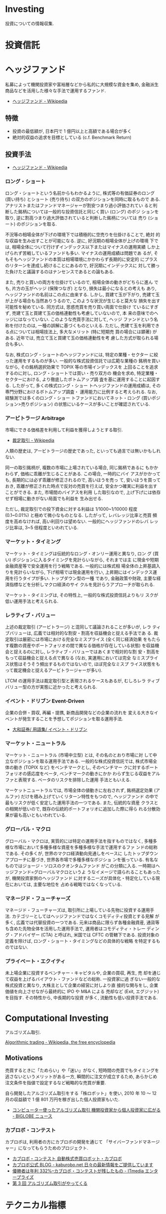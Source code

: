 * Investing
  投資についての情報収集.

* 投資信託
* ヘッジファンド
  私募によって機関投資家や富裕層などから私的に大規模な資金を集め, 
  金融派生商品などを活用した様々な手法で運用するファンド.

 - [[http://ja.wikipedia.org/wiki/%E3%83%98%E3%83%83%E3%82%B8%E3%83%95%E3%82%A1%E3%83%B3%E3%83%89][ヘッジファンド - Wikipedia]]

** 特徴
 - 投資の最低額が, 日本円で 1 億円以上と高額である場合が多く
 - 絶対的収益の追求を目標としている (c.f. Benchmark Return)

** 投資手法
   
   - [[http://ja.wikipedia.org/wiki/%E3%83%98%E3%83%83%E3%82%B8%E3%83%95%E3%82%A1%E3%83%B3%E3%83%89][ヘッジファンド - Wikipedia]]

*** ロング・ショート
    ロング・ショートという名前からもわかるように, 株式等の有価証券のロング
    (買い持ち) とショート (売り持ち) の双方のポジションを同時に取るもので
    ある. アナリストまたはファンドマネージャーが割安つまり過小評価されてい
    ると判断した銘柄については一般的な投資信託と同じく買い (ロング) のポジ
    ションを取り, 逆に割高つまり過大評価されていると判断した銘柄については
    売り (ショート) のポジションを取る.

    不況等の相場全体が下げの環境下では積極的に空売りを仕掛けることで, 絶対
    的な収益を生み出すことが可能になる. 逆に, 好況期の相場全体が上げの環境
    下では, 相場全体について行けずインデックス以下またはマイナスの運用実績
    しか上げられず苦戦しているファンドも多い. マイナスの運用成績は問題であ
    るが, そもそもヘッジファンドの本質は相場環境にかかわらず長期的に安定的
    にプラスのリターンを達成し続けることにあるので, 好況期にインデックスに
    対して勝った負けたと議論するのはナンセンスであるとの論もある.

    また, 売りと買いの両方を仕掛けているので, 相場全体の動きがどちらに進ん
    でも, 片方の玉がヘッジ (保険つなぎ) となり, 損失は最小になるとの考えも
    あり, ヘッジファンドの名前はこの点に由来する. しかし, 買建て玉が下がり,
    売建て玉が上がる場合も当然ありうるので, このような状況が生じると莫大な
    損失を出す可能性を秘めている. 同方式は, 思惑売買を売り買い両面で仕掛け
    ているにすぎず, 売建て玉と買建て玉の価格連動性も考慮していないので, 本
    来の意味でのヘッジにはなっていない. このような売買手法に対して, ヘッジ
    ファンドという名称を付けたのは, 一種の誤解に基づくものといえる. ただし,
    売建て玉を利用できる点については相場技法上, 多大なメリット (特に短期売
    買の場合には顕著) がある. 近年では, 売立て玉と買建て玉の価格連動性を考
    慮した方式が取られる場合も多い.

    なお, 株式ロング・ショートのヘッジファンドには, 特定の業種・セクター
    に絞った運用をするものが多い. 一般的な株式投資信託では広範な業種の
    銘柄を買いながら, その銘柄選択効果で TOPIX 等の市場インデックスを
    上回ることを追求するのに対し, ロング・ショートでは買い・売り双方の
    機会を求め, 特定業種・セクターにおける, より徹底したボトムアップ調
    査を基に運用することに起因する. したがって, 多くの株式ロング・ショー
    トヘッジファンドの運用成績は, その専門分野におけるボトムアップ調査・
    運用能力に比例すると考えられる. なお, 経験測では多くのロング・ショー
    トファンドにおいてネット・ロング (買いポジション>売りポジション)
    の状態にいるケースが多いことが確認されている.

*** アービトラージ Arbitrage
   市場にできる価格差を利用して利益を獲得しようとする取引.
   
   - [[http://ja.wikipedia.org/wiki/%E8%A3%81%E5%AE%9A%E5%8F%96%E5%BC%95][裁定取引 - Wikipedia]]

   人類の歴史は, アービトラージの歴史であった, といっても過言では無いかもしれない.

   同一の取引銘柄が, 複数の市場に上場されている場合, 同じ銘柄であるに
   もかかわらず, 価格に乖離が生じることがある. この場合, 一時的にバイ
   アスがかかっても, 長期的には必ず乖離が修正されるので, 高いほうを売っ
   て, 安いほうを買っておき, 乖離が修正された時点で反対の売買を行えば,
   安全かつ確実に利益を出すことができる. また, 市場間のバイアスを利用
   した取引なので, 上げ下げには依存せず相場に動きがない局面でも利益を
   生み出せる.

   ただし, 裁定取引での投下資金に対する利益は 1/1000~1/10000 程度
   (0.1~0.01%) と極めて微小なものとなる. したがって, レバレッジ比率と売買
   頻度を高めなければ, 高い利回りは望めない. 一般的にヘッジファンドのレバ
   レッジ比率は, 3~5 倍程度といわれている.

*** マーケット・タイミング
    マーケット・タイミングは伝統的なロング・オンリー運用と異なり, ロン
    グ (買い) ポジションに入るタイミングを見計らいながら, それまでは主
    に現金や短期金融資産等で安全運用を行う戦略である. 一般的には株式相
    場全体の上昇基調入りを見計らいながら, 下げ相場では現金運用を行い,
    上昇期にはインデックス運用を行うタイプが多い. トップダウン型の一種
    であり, 金融政策や財政, 主要な経済指標などを分析しマクロ経済のサイ
    クルを見計らうアプローチが取られる.

    マーケット・タイミングは, その特性上, 一般的な株式投資信託よりもリ
    スクが低い運用手法と考えられる.

*** レラティブ・バリュー
    上述の裁定取引 (アービトラージ) と混同して議論されることが多いが, レラ
    ティブバリューは, 広義では相対的な割安・割高を収益機会と捉える手法であ
    る. 裁定取引は厳密には市場における完全なミスプライス (全く同じ経済効果
    をもたらす複数の資産やポートフォリオの間で異なる価格が存在している状態)
    を収益機会と捉えるのに対し, レラティブ・バリューではあくまで相対的な割
    安・割高をもって収益機会と捉える点で異なる (なお, 実運用においては完全
    なミスプライス状態はそうそう頻出するものではないので, ほぼ完全なミスプ
    ライス状態をもって裁定機会と捉えるアービトラージャーが多い).

    LTCM の運用手法は裁定取引型と表現されるケースもあるが, むしろレラ
    ティブバリュー型の方が実態に近かったと考えられる.

*** イベント・ドリブン Event-Driven
    企業の合併・買収, 再編・提携, 新商品開発などの企業の流れを
    変える大きなイベントが発生することを予想してポジションを取る運用手法.

    - [[http://www.daiwa.jp/glossary/jpn/00808.html][大和証券/ 用語集/ イベント・ドリブン]]

*** マーケット・ニュートラル
    マーケット・ニュートラル (市場中立型) とは, その名のとおり市場に対
    して中立なポジションを取る運用手法である. 一般的な株式投資信託では,
    株式市場全体の動き (TOPIX など) をベンチマークとし, そのベンチマー
    クに対するポートフォリオの感応度をベータ, ベンチマークの動きにかか
    わらず生じる収益をアルファと表現する. ベータのリスクを排除した運用
    手法ともいえる.

    マーケットニュートラルでは, 市場全体の値動きに左右されず, 銘柄選定効果
    (アルファ) だけを積み上げていくリターン特性をもつので, ヘッジファンド
    の中で最もリスクが低く安定した運用手法の一つである. また, 伝統的な資産
    クラスとの相関が低いので, 既存の伝統的ポートフォリオに追加した際に得ら
    れる分散効果が最も高いともいわれている.

*** グローバル・マクロ
    グローバル・マクロは, 実質的には特定の運用手法を指すものではなく,
    多種多様な市場において多種多様な資産を多種多様な手法で運用するファ
    ンドの総称である. その多くが, 世界のマクロ経済動向見通しをベースに
    したトップダウンアプローチに基づき, 世界各市場で多種多様なポジショ
    ンを張っている. 有名なものではジョージ・ソロスのクオンタムファンド
    がこの分類に入る. 一時期はヘッジファンド=グローバルマクロというよ
    うなイメージで語られることもあったが, 機関投資家側のヘッジファンド
    に対するニーズが具体化・特定化している現在においては, 主要な地位を
    占める戦略ではなくなっている.

*** マネージド・フューチャーズ
    マネージド・フューチャーズは, 取引所に上場している先物に投資する運用手
    法. カテゴリーとしてはヘッジファンドではなくコモディティ投資とする見解
    が多く, 広義では代替投資の一つである. 元来は商品に限らず各種金融資産,
    通貨等も含めた先物全体を活用した運用手法で, 運用者はコモディティ・トレー
    ディング・アドバイザー (CTA) と呼ばれ, 米国では CFTC の管轄下である.
    投資対象の定義を除けば, ロング・ショート・タイミングなどの具体的な戦略
    を特定するものではない.

*** プライベート・エクイティ
    未上場企業に投資するベンチャー・キャピタルや, 企業の買収, 再生, 売
    却を通じて収益を上げるバイアウト・ファンドなどの総称. 一投資家に過
    ぎない一般的な株式投資と異なり, 大株主として企業の経営に対しより直
    接的な関与をし, 企業価値を向上させながら最終的に IPO や M&A による
    売却など (Exit, エグジット) を目指す. その特性から, 中長期的な投資
    が多く, 流動性も低い投資手法である.

* Computational Investing
  アルゴリズム取引.

  [[http://en.wikipedia.org/wiki/Algorithmic_trading][Algorithmic trading - Wikipedia, the free encyclopedia]]

** Motivations
   売買するときに「ためらい」や「迷い」がなく, 
   短時間の売買でもタイミングを逃さないというメリットがある一方,
   瞬間的に注文が成立するため, あらかじめ注文条件を指値で設定するなど戦略的な売買が重要.
   

   自ら開発したアルゴリズム取引をする「株ロボット」を使い, 
   2010 年 10 〜 12 月の収益額で 1 億 801 万円を稼ぎ出した個人投資家もいた.
   - [[http://news.biglobe.ne.jp/economy/0207/jc_110207_6229416623.html][コンピューター使ったアルゴリズム取引 機関投資家から個人投資家に広がる - BIGLOBE ニュース]]

*** カブロボ・コンテスト  
    カブロボは, 利用者の方にカブロボの開発を通じて
    「サイバーファンドマネージャー」になってもらうためのプロジェクト.

   - [[http://www.kaburobo.jp/about][カブロボ・コンテスト 自動株式売買ロボット・カブロボ]]
   - [[http://kaburobo.net/][カブロボ公式 BLOG - kaburobo.net  日々の最新情報をご提供しています]]
   - [[http://www.itmedia.co.jp/enterprise/articles/0503/18/news107.html][優勝者は年利 332%--カブロボ・コンテストが残したもの - ITmedia エンタープライズ]]
   - [[http://www.jcfia.gr.jp/channel/gm_report/gm_report3.html][第 3 回 アルゴリズム取引がやってくる]]


* テクニカル指標
  過去のチャートから次の値動きの目安になる情報を抽出するための計算アルゴリズム.

  トレンド・偏差・最高価格からの比率・市場心理等
  様々な観点から指標が作成されて発表されている.

  - [[http://ja.wikipedia.org/wiki/%E3%83%86%E3%82%AF%E3%83%8B%E3%82%AB%E3%83%AB%E6%8C%87%E6%A8%99%E4%B8%80%E8%A6%A7][テクニカル指標一覧 - Wikipedia]]

** トレンド系指標
   トレンドの方向性を判定する. 移動平均から派生した物など.

** オシレーター系指標
   過去の値動きから, 今の価格が高い位置にいるのか安い位置にいるのかを判定する. 
   トレンドの転換点を判定する. パーセントで表示する物が多い.

*** Bollinger Bands
    今後の相場のレンジ (値幅) や反転を判断する指標です.
    上下に一本づつバンドが引かれ上下幅は移動平均線を基準とした標準偏差で決まります.

    買われすぎや売られすぎを判断することが出来る有効なテクニカル指標.
    - [[http://www.k3.dion.ne.jp/~forex/tc/bl.htm][ボリンジャーバンド (Bollinger bands)-テクニカル分析指標解説]]
    - [[http://www.gaitameonline.com/academy_chart02.jsp][FX 実戦チャート術 第 2 回 ボリンジャーバンド・ MACD|FX|外為オンライン  FX 取引 - あなたの為の, 外為を. ]]

#+begin_src python
Bollinger_val = (price - rolling_mean) / (rolling_std)
#+end_src

* 用語集
** adjusted close
   調整後終値. 株式分割を考慮した株価.

   - [[http://www.yahoo-help.jp/app/answers/detail/p/546/a_id/45316/~/%E8%AA%BF%E6%95%B4%E5%BE%8C%E7%B5%82%E5%80%A4%E3%81%A8%E3%81%AF][Yahoo! ファイナンスヘルプ - 調整後終値とは]]
   - [[http://detail.chiebukuro.yahoo.co.jp/qa/question_detail/q10112859395][株について教えてください. 株価において「終値」と「修正後終値」があ... - Yahoo! 知恵袋]]
** Back Test
   バックテスト (Back Test) とは, システムトレードなどを利用する場合に
   プログラムなどを利用して当該ストラテジーを過去の為替レートや株価な
   どに当てはめた場合にどのような動きをするのかをチェックするテストのこと.

   - [[http://www.finance-dictionay.com/2012/02/post_886.html][バックテストとは]]

** CAPM
   ボートフォリオのための理論.
   - [[http://ja.wikipedia.org/wiki/%E8%B3%87%E6%9C%AC%E8%B3%87%E7%94%A3%E4%BE%A1%E6%A0%BC%E3%83%A2%E3%83%87%E3%83%AB][資本資産価格モデル - Wikipedia]]

#+begin_src language
E (r)  =  rf  +  β (rM-rf )

E (r):  任意の株式の期待リターン
rf:  リスクフリー・レート
β:  任意の株式のβ値
rM-rf:マーケットリスク・プレミアム
#+end_src


*** 説明
   ある資産の分散可能でないリスクが既に分かっていて, 
   その資産をすでによく分散されたポートフォリオに組み入れる時に, 
   要求されるリターンの理論的に適切な値 
   (および, その資産の将来のキャッシュフローの期待値を見積もることが
   できるならばその資産の価格) を決定するために用いられる.

*** 資産価格
   理論的には, その資産の価格の観測値が, 
   CAPM によって導出された割引率を使って計算された価値と等しいならば, 
   資産は適正に価格付けされている. 価格の観測値が計算された価値よりも高ければ,
   その資産は過大評価されている. 
   価格の観測値が計算された価値よりも低ければ, その資産は過小評価されている.
** Efficient-market hypothesis.
  効率的市場仮説.

  市場参加者は利用可能なすべての情報を迅速に取り入れており, 
  新規情報によって他の市場参加者より有利になるという状況は生じないため, 
  市場の挙動はランダムウォークになるという仮説.

  - [[http://en.wikipedia.org/wiki/Efficient-market_hypothesis][Efficient-market hypothesis - Wikipedia, the free encyclopedia]]
  - [[http://ja.wikipedia.org/wiki/%E4%BA%BA%E5%B7%A5%E5%B8%82%E5%A0%B4#.E5.8A.B9.E7.8E.87.E7.9A.84.E5.B8.82.E5.A0.B4.E4.BB.AE.E8.AA.AC][人工市場 - Wikipedia]]

** Event study
   企業の活動に関する何らかの情報の発表が, 
   その企業の市場価値にどのような影響を与えるかという問題を分析・研究すること.

   1. 影響を与える期間を設定する
   2. 推定するモデルを決めて, 『起こらなかった状態』を推定する
   3. 『実際に起こった状態』と 2. を比較する
   4. 仮説検定する
   5. 解釈する

   参考:
   - [[http://miyazakidesu.hatenablog.com/entry/2014/08/04/111449][(データ分析) イベント・スタディ ~ イベントが企業価値に与える影響を計る~ - 駆け出しコンサル日記. ]]
   - [[http://money.infobank.co.jp/contents/A200098.htm][イベント・スタディ ~ インフォバンク  マネー百科]]

** Sharp Ratio
    シャープレシオ.

    - 投資の効率性を語るメジャー.
    - リスクを取って運用した結果, 
      安全資産 (リスクがゼロと仮定した資産) から得られる収益 (リターン) 
      をどの位上回ったのか, 比較できるようにした指標.
    - ファンドの運用成績を比較する場合に広く用いられています.
    - Reward/Risk

*** 算出方法
    リターンから安全資産 (たとえば国債) の収益率を引いたものを, 
    そのファンドの標準偏差で除したもの.

    Reward/Risk

*** Links
    - [[http://allabout.co.jp/gm/gc/8879/][シャープレシオは投資の効率性を示す指標 All About]]
** Short Selling
   投資対象である現物を所有せずに, 対象物を (将来的に) 売る契約を結ぶ行為.

   - [[http://ja.wikipedia.org/wiki/%E7%A9%BA%E5%A3%B2%E3%82%8A][空売り - Wikipedia]]

** Sytem Trade
   裁量を排し一定売買ルールに従って売買を行う方法.
   - [[http://ja.wikipedia.org/wiki/%E3%82%B7%E3%82%B9%E3%83%86%E3%83%A0%E3%83%88%E3%83%AC%E3%83%BC%E3%83%89][システムトレード - Wikipedia]]
** Retrun
   投資を行うことで得られる収益.

** Risk
   リスク.

   - リターン (収益) の振れ幅.
   - 標準偏差.

* 現代ポートフォリオ理論 (MPT)
  ハリー・マーコウィッツの論文からはじまった理論

  - [[http://ja.wikipedia.org/wiki/%E3%83%8F%E3%83%AA%E3%83%BC%E3%83%BB%E3%83%9E%E3%83%BC%E3%82%B3%E3%82%A6%E3%82%A3%E3%83%83%E3%83%84][ハリー・マーコウィッツ - Wikipedia]]
  - [[http://money.infobank.co.jp/contents/K400060.htm][現代ポートフォリオ理論 (MPT) ~ インフォバンク  マネー百科]]

** ポートフォリオ最適化
   - Given:
     - A set of equities, and
     - Target return
   - Find:
     - Allocation to each equity that minimizes risk 
